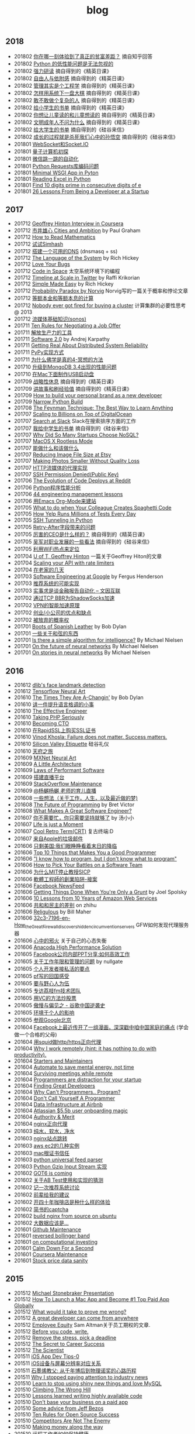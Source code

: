 #+title: blog

** 2018
- 201802 [[file:./blogs/difference-between-poor-rich-on-zhihu.org][你在哪一刻体验到了真正的贫富差距？]] 摘自知乎回答
- 201802 [[file:./blogs/python-weak-perf-matters.org][Python 的低性能问题是无法忽视的]]
- 201802 [[file:./blogs/hard-learning.org][强力研读]] 摘自得到的《精英日课》
- 201802 [[file:./blogs/freedom-and-affiliation.org][自由人与依附感]] 摘自得到的《精英日课》
- 201802 [[file:./blogs/management-actually-is-engineering.org][管理其实是个工程学]] 摘自得到的《精英日课》
- 201802 [[file:blogs/how-to-behave-systematically.org][怎样用系统下一盘大棋]] 摘自得到的《精英日课》
- 201802 [[file:./blogs/dare-to-be-a-complicated-man.org][敢不敢做个复杂的人]] 摘自得到的《精英日课》
- 201802 [[file:./blogs/reading-list-for-children.org][给小学生的书单]] 摘自得到的《精英日课》
- 201802 [[file:./blogs/what-you-want-child-to-read-and-what-they-really-want-to-read.org][你想让儿童读的和儿童想读的]] 摘自得到的《精英日课》
- 201802 [[file:./blogs/civilized-adults-dont-ask-why.org][文明成年人不问为什么]] 摘自得到的《精英日课》
- 201802 [[file:./blogs/reading-list-for-undergraduate.org][给大学生的书单]] 摘自得到的《硅谷来信》
- 201802 [[file:./blogs/grow-up-is-to-kill-the-monkey-king.org][成长的过程就是杀死我们心中的孙悟空]] 摘自得到的《硅谷来信》
- 201801 [[file:./blogs/websocket-and-socketio.org][WebSocket和Socket.IO]]
- 201801 [[file:./blogs/intro-quantum-computing.org][量子计算机初探]]
- 201801 [[file:./blogs/wechat-auto-jump.org][微信跳一跳的自动化]]
- 201801 [[file:./blogs/python-requests-encoding-issue.org][Python Requests库编码问题]]
- 201801 [[file:blogs/minimal-wsgi-app-in-python.org][Minimal WSGI App in Pyton]]
- 201801 [[file:blogs/reading-excel-in-python.org][Reading Excel in Python]]
- 201801 [[file:./blogs/find-10-digits-prime-in-consecutive-digits-of-e.org][Find 10 digits prime in consecutive digits of e]]
- 201801 [[file:./blogs/26-lessons-from-being-a-developer-at-a-startup.org][26 Lessons From Being a Developer at a Startup]]

** 2017
- 201712 [[file:./blogs/geoffrey-hinton-interview-in-coursera.org][Geoffrey Hinton Interview in Coursera]]
- 201712 [[file:./blogs/cities-and-ambition.org][市井雄心 Cities and Ambition]] by Paul Graham
- 201712 [[file:./blogs/math-read.org][How to Read Mathematics]]
- 201712 [[file:blogs/test-simhash.org][试试Simhash]]
- 201712 [[file:blogs/make-a-workable-dns.org][搭建一个可用的DNS]] (dnsmasq + ss)
- 201712 [[file:./blogs/the-language-of-the-system.org][The Language of the System]] by Rich Hickey
- 201712 [[file:blogs/love-your-bugs.org][Love Your Bugs]]
- 201712 [[file:./blogs/code-in-space.org][Code in Space]] 太空系统环境下的编程
- 201712 [[file:./blogs/timeline-at-scale-in-twitter.org][Timeline at Scale in Twitter]] by Raffi Krikorian
- 201712 [[file:./blogs/simple-made-easy.org][Simple Made Easy]] by Rich Hickey
- 201712 [[file:blogs/probability-paradox-by-peter-norvig.org][Probability Paradox by Norvig]] Norvig写的一篇关于概率和悖论文章
- 201712 [[file:./blogs/ways-of-paying-mortgage.org][等额本金和等额本息的计算]]
- 201712 [[file:./blogs/nobody-ever-got-fired-for-buying-a-cluster.org][Nobody ever got fired for buying a cluster]] 计算集群的必要性思考 @ 2013
- 201712 [[file:./blogs/sonos-streaming-basics.org][流媒体基础知识(sonos)]]
- 201711 [[file:./blogs/ten-rules-for-negotiating-a-job-offer.org][Ten Rules for Negotiating a Job Offer]]
- 201711 [[file:./blogs/tool-is-to-free-people.org][解放生产力的工具]]
- 201711 [[file:./blogs/software-2.org][Software 2.0]] by Andrej Karpathy
- 201711 [[file:./blogs/getting-real-about-distributed-system-reliability.org][Getting Real About Distributed System Reliability]]
- 201711 [[file:blogs/pypy-impl.org][PyPy实现方式]]
- 201711 [[file:./blogs/why-buddhism-true-4.org][为什么佛学是真的4-冥想的方法]]
- 201710 [[file:./blogs/mongodb34-perf-issue-checkpoint.org][升级到MongoDB 3.4出现的性能问题]]
- 201710 [[file:blogs/make-startup-usb-stick-under-mac.org][在Mac下面制作USB启动盘]]
- 201709 [[file:./blogs/have-a-rest-strategically.org][战略性休息]] 摘自得到的《精英日课》
- 201709 [[file:./blogs/story-telling-and-obtain-experience.org][讲故事和刷经验值]] 摘自得到的《精英日课》
- 201709 [[file:./blogs/how-to-buildy=-your-personal-brand-as-a-new-developer.org][How to build your personal brand as a new developer]]
- 201709 [[file:blogs/narrow-python-build.org][Narrow Python Build]]
- 201708 [[file:./blogs/the-feynman-technique-the-best-way-to-learn-anything.org][The Feynman Technique: The Best Way to Learn Anything]]
- 201707 [[file:./blogs/scaling-to-billions-on-top-of-digital-ocean.org][Scaling to Billions on Top of DigitalOcean]]
- 201707 [[file:./blogs/search-at-slack.org][Search at Slack]] Slack在搜索排序方面的工作
- 201707 [[file:./blogs/reading-list-for-college.org][我给中学生的书单]] 摘自得到的《硅谷来信》
- 201707 [[file:./blogs/why-did-so-many-startups-choose-nosql.org][Why Did So Many Startups Choose NoSQL?]]
- 201707 [[file:./blogs/macosx-rootless-mode.org][MacOS X Rootless Mode]]
- 201707 [[file:./blogs/what-you-can-do-and-what-you-should-do.org][能做什么和该做什么]]
- 201707 [[file:./blogs/reducing-image-file-size-at-esty.org][Reducing Image File Size at Etsy]]
- 201707 [[file:./blogs/making-photos-smaller.org][Making Photos Smaller Without Quality Loss]]
- 201707 [[file:./blogs/proxy-on-http-streaming.org][HTTP流媒体的代理实现]]
- 201707 [[file:./blogs/ssh-permission-denied.org][SSH Permission Denied(Public Key)]]
- 201706 [[file:./blogs/the-evolution-of-code-deploys-at-reddit.org][The Evolution of Code Deploys at Reddit]]
- 201706 [[file:blogs/on-python-profiling.org][Python程序性能分析]]
- 201706 [[file:./blogs/44-eng-mag-lessons.org][44 engineering management lessons]]
- 201706 [[file:./blogs/use-emacs-org-mode-to-build-site.org][用Emacs Org-Mode来建站]]
- 201705 [[file:./blogs/colleague-creates-spaghetti-code.org][What to do when Your Colleague Creates Spaghetti Code]]
- 201705 [[file:./blogs/how-yelp-runs-millions-of-tests-every-day.org][How Yelp Runs Millions of Tests Every Day]]
- 201705 [[file:./blogs/ssh-tunneling-python.org][SSH Tunneling in Python]]
- 201705 [[file:./blogs/issue-of-retry-after-field.org][Retry-After字段带来的问题]]
- 201705 [[file:./blogs/what-a-good-ceo-looks-like.org][厉害的CEO是什么样的？]] 摘自得到的《精英日课》
- 201705 [[file:./blogs/wujun-thoughts-on-career.org][吴军对职业发展的一些看法]] 摘自得到的《硅谷来信》
- 201705 [[file:./blogs/use-wifi-aps-to-identify-location.org][利用WiFi热点来定位]]
- 201704 [[file:./blogs/u-of-t-professor-geoffrey-hiton.org][U of T, Geoffrey Hinton]] 一篇关于Geoffrey Hiton的文章
- 201704 [[file:./blogs/scaling-your-api-with-rate-limiters.org][Scaling your API with rate limiters]]
- 201704 [[file:./blogs/a-few-days-at-village.org][在老家的几天]]
- 201703 [[file:./blogs/software-engineering-at-google.org][Software Engineering at Google]] by Fergus Henderson
- 201703 [[file:blogs/a-possible-impl-of-reco-sys.org][推荐系统的可能实现]]
- 201703 [[file:./blogs/automation-on-finacial-report.org][实事求是谈金融报告自动化 – 文因互联]]
- 201702 [[file:blogs/boost-shadowsocks-with-tcp-bbr.org][通过TCP BBR为ShadowSocks加速]]
- 201702 [[file:./blogs/principle-of-smart-route-in-vpn.org][VPN的智能加速原理]]
- 201702 [[file:./blogs/my-thoughts-on-startup.org][创业/小公司的优点和缺点]]
- 201702 [[file:blogs/abandoned-probabilistic-option.org][被放弃的概率权]]
- 201701 [[file:./blogs/boots-of-spanish-leather.org][Boots of Spanish Leather]] by Bob Dylan
- 201701 [[file:blogs/sth-about-chords.org][一些关于和弦的东西]]
- 201701 [[file:./blogs/is-there-a-simple-algorithm-for-intelligence.org][Is there a simple algorithm for intelligence?]] By Michael Nielsen
- 201701 [[file:./blogs/on-the-future-of-neural-networks.org][On the future of neural networks]] By Michael Nielsen
- 201701 [[file:./blogs/on-stories-in-neural-networks.org][On stories in neural networks]] By Michael Nielsen

** 2016
- 201612 [[file:blogs/face-landmark-detection-dlib.org][dlib's face landmark detection]]
- 201612 [[file:blogs/tensorflow-neural-art.org][Tensorflow Neural Art]]
- 201610 [[file:blogs/the-times-they-are-changing.org][The Times They Are A-Changin']] by Bob Dylan
- 201610 [[file:blogs/level-up-lang-taste.org][讲一件提升语言格调的小事]]
- 201610 [[file:./blogs/the-effective-engineer-by-edmond-lau.org][The Effective Engineer]]
- 201610 [[file:./blogs/taking-php-seriously.org][Taking PHP Seriously]]
- 201610 [[file:./blogs/becoming-cto.org][Becoming CTO]]
- 201610 [[file:./blogs/purchase-on-rapidssl.org][在RapidSSL上购买SSL证书]]
- 201610 [[file:./blogs/vinod-khosla-talk.org][Vinod Khosla: Failure does not matter. Success matters.]]
- 201610 [[file:./blogs/silicon-valley-etiquette.org][Silicon Valley Etiquette]] 硅谷礼仪
- 201610 [[file:./blogs/chengdu-travel.org][天府之旅]]
- 201609 [[file:./blogs/mxnet-neural-art.org][MXNet Neural Art]]
- 201609 [[file:./blogs/a-little-architecture.org][A Little Architecture]]
- 201609 [[file:./blogs/laws-of-performant-software.org][Laws of Performant Software]]
- 201609 [[file:./blogs/build-hls-server.org][搭建直播平台]]
- 201609 [[file:./blogs/stackoverflow-maintenance.org][StackOverflow Maintenance]]
- 201609 [[file:./blogs/yy-live-on-child-0.org][@杨樾杨樾 老师的育儿直播]]
- 201608 [[file:./blogs/some-non-casual-thoughts.org][一些想法（关于工作，人生，以及最近做的梦)]]
- 201608 [[file:./blogs/the-future-of-programming.org][The Future of Programming]] by Bret Victor
- 201608 [[file:./blogs/what-makes-a-great-software-engineer.org][What Makes A Great Software Engineer?]]
- 201607 [[https://www.evernote.com/shard/s81/sh/b4dc1995-8028-4552-af4c-2696be08fce8/eb429ff5192222c2dce47aa95f0f5766][你不需要忙，你只需要坚持就够了]] by 汤小小
- 201607 [[file:./blogs/life-is-just-a-moment.org][Life is just a Moment]]
- 201607 [[file:./blogs/cool-retro-term.org][Cool Retro Term(CRT)]] 复古终端:D
- 201607 [[file:./blogs/spam-from-apple.org][来自Apple的垃圾邮件]]
- 201606 [[file:./blogs/america-alone-talk.org][只剩美国:我们眼睁睁看着末日的降临]]
- 201606 [[file:./blogs/top-10-things-that-makes-you-a-good-programmer.org][Top 10 Things that Makes You a Good Programmer]]
- 201606 [[file:./blogs/dont-know-what-to-program.org]["I know how to program, but I don't know what to program"]]
- 201606 [[file:./blogs/how-to-pick-your-battles-on-a-software-team.org][How to Pick Your Battles on a Software Team]]
- 201606 [[file:./blogs/why-mit-stopped-teaching-SICP.org][为什么MIT停止教授SICP]]
- 201606 [[file:./blogs/trap-of-startup-side-project.org][軟體工程師的創業陷阱-接案]]
- 201606 [[file:./blogs/on-facebook-newsfeed.org][Facebook NewsFeed]]
- 201606 [[file:./blogs/getting-things-done-when-you-are-only-a-grunt.org][Getting Things Done When You're Only a Grunt]] by Joel Spolsky
- 201606 [[file:./blogs/10-lessons-from-10-years-of-aws.org][10 Lessons from 10 Years of Amazon Web Services]]
- 201606 [[file:./blogs/republic-and-democracy.org][共和和民主的差别]] on zhihu
- 201606 [[file:./blogs/religulous.org][Religulous]] by Bill Maher
- 201606 [[file:./blogs/how-gfw-discovers-hidden-circumvention-servers.org][32c3-7196-en-How_the_Great_Firewall_discovers_hidden_circumvention_servers]] GFW如何发现代理服务器
- 201606 [[file:./blogs/a-person-of-fidget.org][心中的邪火]] 关于自己的心态失衡
- 201606 [[file:./blogs/anaconda-high-perf-solution.org][Anacoda High Performance Solution]]
- 201605 [[file:./blogs/work-efficiently-in-facebook.org][Facebook公司内部PPT分享:如何高效工作]]
- 201605 [[file:./blogs/on-career-and-management.org][关于工作年限和管理的问题]] by nullgate
- 201605 [[file:./blogs/notes-on-side-project.org][个人开发者接私活的要点]]
- 201605 [[file:./blogs/pf-thoughts-on-cn.org][pf写的回国感受]]
- 201605 [[file:./blogs/you-should-be-with-ambitious-people.org][要与野心人为伍]]
- 201605 [[file:./blogs/talk-with-lizhi-tech-team.org][专访荔枝fm技术团队]]
- 201605 [[file:./blogs/play-stock-in-vc-way.org][用VC的方法炒股票]]
- 201605 [[file:./blogs/true-history-of-google-cn.org][傲慢与偏见之 - 谷歌中国逆袭史]]
- 201605 [[file:./blogs/how-env-impacts-on-person.org][环境于个人的影响]]
- 201605 [[file:./blogs/tour-of-google-beijing.org][参观Google北京]]
- 201604 [[https://www.evernote.com/shard/s81/sh/74babb59-ffb0-4858-a8e2-c157b973b7d1/b43c2ee7fc50363efb47daba78a9d59e][Facebook上最近传开了一组漫画，深深戳中咱中国家庭的痛点]] (学会做一个合格的父母)
- 201604 [[file:./blogs/squid-https-forwarding-proxy.org][用squid做http/https正向代理]]
- 201604 [[file:./blogs/why-i-work-remotely-hint-it-has-nothing-to-do-with-productivity.org][Why I work remotely (hint: it has nothing to do with productivity).]]
- 201604 [[file:./blogs/starters-and-maintainers.org][Starters and Maintainers]]
- 201604 [[file:./blogs/automate-to-save-mental-energy-not-time.org][Automate to save mental energy, not time]]
- 201604 [[file:./blogs/surviving-meetings-while-remote.org][Surviving meetings while remote]]
- 201604 [[file:./blogs/programmers-are-distraction-for-your-startup.org][Programmers are distraction for your startup]]
- 201604 [[file:./blogs/finding-great-developers.org][Finding Great Developers]]
- 201604 [[file:./blogs/why-cant-programmers-program.org][Why Can't Programmers.. Program?]]
- 201604 [[file:./blogs/dont-call-yourself-a-programmer.org][Don't Call Yourself A Programmer]]
- 201604 [[file:./blogs/data-infra-at-airbnb.org][Data Infrastructure at Airbnb]]
- 201604 [[file:./blogs/atlassian-user-onboarding-magic.org][Atlassian $5.5b user onboarding magic]]
- 201604 [[file:./blogs/authority-and-merit.org][Authority & Merit]]
- 201604 [[file:./blogs/nginx-forwarding-proxy.org][nginx正向代理]]
- 201603 [[file:./blogs/several-waters.org][纯水，软水，净水]]
- 201603 [[file:./blogs/nginx-site-redirect.org][nginx站点跳转]]
- 201603 [[file:./blogs/aws-ec2-instances.org][aws ec2的几种实例]]
- 201603 [[file:./blogs/mac-root-certification.org][mac根证书信任]]
- 201603 [[file:./blogs/python-universal-feed-parser.org][python universal feed parser]]
- 201603 [[file:./blogs/python-gzip-input-stream-impl.org][Python Gzip Input Stream 实现]]
- 201602 [[file:./blogs/got6-is-coming.org][GOT6 is coming]]
- 201602 [[file:./blogs/a-possible-impl-of-abtest-sys.org][关于AB Test使用和实现的猜测]]
- 201602 [[file:./blogs/discussion-on-rs.org][记一次推荐系统讨论]]
- 201602 [[file:./blogs/pieces-of-advice-from-yq.org][前辈给我的建议]]
- 201602 [[file:./blogs/experience-of-running-coffee-shop-for-40-years.org][开四十年咖啡店是种什么样的体验]]
- 201602 [[file:./blogs/jianshu-captcha.org][简书的captcha]]
- 201602 [[file:./blogs/build-nginx-from-source-on-ubuntu.org][build nginx from source on ubuntu]]
- 201602 [[file:./blogs/big-data-is-supposed-to-be.org][大数据应该是...]]
- 201601 [[file:./blogs/github-maintenance.org][Github Maintenance]]
- 201601 [[file:./blogs/reversed-bollinger-band.org][reversed bollinger band]]
- 201601 [[file:./blogs/on-computational-investing.org][on computational investing]]
- 201601 [[file:./blogs/calm-down-for-a-second.org][Calm Down For a Second]]
- 201601 [[file:./blogs/coursera-maintenance.org][Coursera Maintenance]]
- 201601 [[file:./blogs/stock-price-data-sanity.org][Stock price data sanity]]

** 2015
- 201512 [[file:./blogs/ms-presentation.org][Michael Stonebraker Presentation]]
- 201512 [[file:./blogs/how-to-launch-a-mac-app-and-become-1-top-paid-app-globally.org][How To Launch a Mac App and Become #1 Top Paid App Globally]]
- 201512 [[file:./blogs/what-would-it-take-to-prove-me-wrong.org][What would it take to prove me wrong?]]
- 201512 [[file:./blogs/a-great-developer-can-come-from-anywhere.org][A great developer can come from anywhere]]
- 201512 [[file:./blogs/employee-equity.org][Employee Equity]] Sam Altman关于员工期权的文章.
- 201512 [[file:./blogs/before-you-code-write.org][Before you code, write.]]
- 201512 [[file:./blogs/remove-the-stress-pick-a-deadline.org][Remove the stress, pick a deadline]]
- 201512 [[file:./blogs/the-secret-to-career-success.org][The Secret to Career Success]]
- 201512 [[file:./blogs/the-scientist.org][The Scientist]]
- 201511 [[file:./blogs/ios-app-dev-tips-0.org][iOS App Dev Tips-0]]
- 201511 [[file:./blogs/ios-device-and-screenshot-size.org][iOS设备与屏幕分辨率对应关系]]
- 201511 [[file:./blogs/a-note-of-nobel-winner.org][石墨烯教父: 从千年博后到物理诺奖的心路历程]]
- 201511 [[file:./blogs/why-i-stopped-paying-attention-to-industry-news.org][Why I stopped paying attention to industry news]]
- 201510 [[file:./blogs/learn-stop-using-shiny-new-things-and-love-mysql.org][Learn to stop using shiny new things and love MySQL]]
- 201510 [[file:./blogs/climbing-the-wrong-hill.org][Climbing The Wrong Hill]]
- 201510 [[file:./blogs/lessons-learned-writing-highly-available-code.org][Lessons learned writing highly available code]]
- 201510 [[file:./blogs/dont-base-your-business-on-a-paid-app.org][Don't base your business on a paid app]]
- 201510 [[file:./blogs/some-advice-from-jeff-bezos.org][Some advice from Jeff Bezos]]
- 201510 [[file:./blogs/ten-rules-for-open-source-success.org][Ten Rules for Open Source Success]]
- 201510 [[file:./blogs/competitors-are-not-the-enemy.org][Competitors Are Not The Enemy]]
- 201510 [[file:./blogs/making-money-along-the-way.org][Making money along the way]]
- 201510 [[file:./blogs/staying-healthy-while-working-remotely.org][远程工作者如何保持健康]]
- 201510 [[file:./blogs/real-life-of-startup-with-baby.org][带着娃创业的真实一面]]
- 201510 [[file:./blogs/a-impl-of-my-dict-book.org][一个生词本的实现]]
- 201510 [[file:./blogs/chasing-the-shiny-and-new.org][chasing the shiny and new (追逐时髦的技术)]]
- 201510 [[file:./blogs/why-cd-just-keeps-on-giving.org][Why Continuous Deployment just keeps on giving]]
- 201510 [[file:./blogs/how-to-get-a-job-like-mine-aaron-swartz.org][Aaron Swartz: How to Get a Job Like Mine]]
- 201510 [[file:./blogs/a-decade-at-google.org][A Decade at Google]]
- 201510 [[file:./blogs/dont-switch-to-yinxiang-note.org][切换到印象笔记-NO!]]
- 201509 [[file:./blogs/ostep-persist-file.org][OSTEP / Persistence-File]]
- 201509 [[file:./blogs/ostep-persist-disk.org][OSTEP / Persistence-Disk]]
- 201509 [[file:./blogs/ostep-con-cv.org][OSTEP / Concurrency-CV]]
- 201509 [[file:./blogs/ostep-con-lock.org][OSTEP / Concurrency-Lock]]
- 201509 [[file:blogs/hive-getting-started.org][hive getting started]]
- 201509 [[file:blogs/zookeeper-getting-started.org][zookeeper getting started]]
- 201509 [[file:./blogs/ostep-virt-vax-vms.org][OSTEP / Virt-VAX/VMS]]
- 201509 [[file:./blogs/ostep-virt-vm1.org][OSTEP / Virt-页式系统]]
- 201509 [[file:./blogs/ostep-virt-vm0.org][OSTEP / Virt-段式系统]]
- 201509 [[file:./blogs/ostep-virt-cpu.org][OSTEP / Virt-CPU]]
- 201509 [[file:./blogs/ostep-readings.org][OSTEP / Readings]]
- 201509 [[file:./blogs/a-love-for-legacy.org][A Love for Legacy]]
- 201509 [[file:images/How-to-be-a-google-power-user-1.jpg][How to be a Google Power User]] ([[http://www.whoishostingthis.com/blog/2014/08/08/google-pro/][link]])
- 201509 [[file:./blogs/availability-vs-durability.org][Availability vs. Durability]]
- 201509 [[file:./blogs/2pc-vs-paxos.org][2PC vs. Paxos]]
- 201509 [[file:./blogs/life-span-of-ssd.org][SSD固态硬盘寿命问题]]
- 201509 [[file:./blogs/central-limit-theorem.org][中心极限定理]]
- 201509 [[file:./blogs/spark-master-ui.org][spark master ui]]
- 201509 [[file:./blogs/what-happens-to-older-developers.org][What Happens to Older Developers?]]
- 201509 [[file:./blogs/tips-for-work-life-balance.org][Tips for work-life balance]]
- 201509 [[file:./blogs/start-from-simple.org][start from simple]]
- 201508 [[file:./blogs/you-know-so-little.org][其实你知道的太少]]
- 201507 [[file:./blogs/have-a-baby.org][宝宝出生了]]
- 201505 [[file:./blogs/equipped-with-ssd.org][装配SSD]]
- 201504 [[file:./blogs/kaggle-2-facial-keypoints-detection.org][kaggle-2 / Facial Keypoints Detection]]
- 201504 [[file:./blogs/kaggle-1-digit-recongnizer.org][kaggle-1 / Digit Recognizer]]
- 201504 [[file:./blogs/life-is-not-easy-but-magical.org][life is not easy but magical]]
- 201503 [[file:./blogs/how-to-do-cross-validation.org][如何做cross validation]]
- 201503 [[file:./blogs/kaggle-0-bike-sharing-demand.org][kaggle-0 / Bike Sharing Demand]]
- 201503 [[file:./blogs/principle-of-alloc-time-for-work.org][分配工作时间的准则]]
- 201502 [[file:./blogs/how-to-choose-baseline-1.org][选用什么方法做baseline-1]]
- 201502 [[file:./blogs/how-to-choose-baseline-0.org][选用什么方法做baseline-0]]
- 201502 [[file:./blogs/house-clean-1.org][2015家庭大扫除-1]]
- 201502 [[file:./blogs/house-clean-0.org][2015家庭大扫除-0]]
- 201502 [[file:./blogs/do-house-work-as-leisure.org][有空多干点家务活]]
- 201502 [[file:./blogs/you-cant-read-all-books.org][书是读不过来的]]
- 201502 [[file:./blogs/peter-thiel-on-competition.org][Peter Thiel on competition]]
- 201502 [[file:images/russia-underground.jpg][俄罗斯著名建筑下藏着什么]]
- 201502 [[file:images/happiness-is.jpg][幸福是...]]
- 201502 [[file:./blogs/telstra-billboard-of-love.org][Telstra BB]]

** 2014
- 201412 [[file:./blogs/the-golden-circle.org][The Golden Circle]]
- 201412 [[file:./blogs/about-dna-sequencing.org][DNA测序原理]]
- 201412 [[file:./blogs/beginning-of-a-hard-journey.org][苦旅的起点]]
- 201410 [[file:./blogs/my-iphone5s.org][我的iPhone5S]]
- 201409 [[file:./blogs/helsinki-travel2.org][赫尔辛基印象2]]
- 201408 [[file:./blogs/jeju-travel.org][济州岛之旅]]
- 201407 [[file:images/best-sex.jpg][最佳体位]]
- 201407 [[file:./blogs/xmn-travel.org][厦门鼓浪屿印象]]
- 201404 [[file:./blogs/sfo-travel.org][旧金山印象]]
- 201403 [[file:./blogs/helsinki-travel.org][赫尔辛基印象]]
- 201403 [[file:./blogs/apply-visa-for-usa.org][申请美国签证]]
- 201402 [[file:./blogs/apply-visa-for-finland.org][申请芬兰签证]]
- 201402 [[file:./blogs/mobile-foreign-business.org][手机国际业务]]
- 201402 [[file:./blogs/cmb-hk-account.org][招商银行香港一卡通]]
- 201401 [[file:./blogs/talk-with-nenad.org][与Nenad面对面]]

** 2013
- 201312 [[file:./blogs/have-a-nice-sleep-and-straighten-up.org][哪里还有时间去沮丧]]
- 201312 [[file:./blogs/thousands-pv.org][主页千次PV]]
- 201311 [[file:./blogs/heart-broken.org][为她心碎]]
- 201311 [[file:./blogs/professional-amateur.org][非业余的业余爱好]]
- 201311 [[file:blogs/my-first-english-conversation.org][初次英语对话]]
- 201310 [[file:./blogs/my-first-moxa-wool-moxibustion.org][初次艾灸]]
- 201310 [[file:./blogs/run-wordpress-in-fast-way.org][简单搭建WordPress]]
- 201309 [[file:./blogs/do-we-need-exercise.org][我们是否需要运动]]
- 201309 [[file:./blogs/running-tutorial.org][跑步教学]]
- 201309 [[file:blogs/first-10km-running.org][初次10km跑]]
- 201308 [[file:blogs/first-swimming.org][初次游泳]]
- 201307 [[file:./blogs/guilin-travel.org][桂林山水]]
- 201307 [[file:./blogs/ymy-travel.org][圆明园游]]
- 201307 [[file:./blogs/my-amoi-n821.org][我的夏新N821]]
- 201306 [[file:./blogs/unecessary-hurry-up.org][急得蛋碎了也没有用]]
- 201306 [[file:./blogs/meeting-dyq.org][做CTO都是出去过的]]
- 201306 [[file:./blogs/goodbye-dyy.org][朋友远行，一路顺风]]
- 201305 [[file:./blogs/industrial-disk-price.org][硬盘报价]]
- 201305 [[file:./blogs/be-careful-when-you-drive.org][小心开车]]
- 201303 [[file:./blogs/ms-interview.org][微软面试]]
- 201302 [[file:./blogs/my-without-wife-wedding.org][没有妻子的婚礼]]

** 2012
- 201211 [[file:./blogs/not-easy-as-you-think.org][没有那么简单]]
- 201211 [[file:blogs/first-foot-massage.org][初次足疗]]
- 201209 [[file:./blogs/what-can-i-do-when-old.org][以后老了我能做什么]]
- 201208 [[file:./blogs/how-to-define-software-stability.org][如何定义软件稳定]]
- 201208 [[file:./blogs/purchase-mba.org][购买MacBookAir]]
- 201208 [[file:./blogs/2012-birthday.org][记在2012年生日]]
- 201207 [[file:./blogs/visit-tj-data-center.org][参观天津机房]]
- 201205 [[file:blogs/look-house-with-xcq.org][和xcq看房子]]
- 201204 [[file:./blogs/code-for-run.org][为运行而生的代码]]
- 201204 [[file:./blogs/talk-with-luoyan.org][和luoyan的谈话]]
- 201204 [[file:./blogs/switch-back-to-windows.org][切换回windows]]
- 201203 [[file:./blogs/struggle-with-ubuntu.org][折腾Ubuntu]]
- 201203 [[file:./blogs/zj-travel.org][杭州印象]]
- 201202 [[file:./blogs/get-marriage-identity.org][领证经历]]
- 201112 [[file:./blogs/take-wedding-photo.org][婚纱摄影]]
- 201112 [[file:./blogs/how-to-apply-domain.org][如何申请域名]]
- 201112 [[file:./blogs/drive-learning.org][学车经历]]
- 201108 [[file:./blogs/purchase-diamond.org][购买钻戒]]
- 201105 [[file:./blogs/baidu-bit-shanghai-route.org][百度BIT上海行]]
- 201003 [[file:./blogs/graduate-final-report.org][记研究生答辩]]
- 200903 [[file:./blogs/purchase-compaq-notebook.org][购买compqa笔记本]]
- 200609 [[file:./blogs/new-era-carmack.org][新时代的卡马克]]

** misc
写给自己
- [[file:./images/cjy-baidu-blog-archive.html][百度空间存档]] - [[file:./blogs/to-death.org][写给离去的亲人]] - [[file:./blogs/cola-and-water.org][可乐和矿泉水]] - [[file:blogs/poem-and-movie.org][诗歌和电影]]
- [[file:blogs/house.org][house]] - [[file:blogs/car.org][car]] - [[file:blogs/pregnancy.org][preganancy]] - [[file:blogs/ascii.org][ascii arts]] - [[file:blogs/idiom.org][idiom]] - [[file:blogs/cross-ocean.org][cross ocean]]
- [[file:./blogs/review-2009.org][回顾2009]] - [[file:./blogs/review-2010.org][回顾2010]] - [[file:./blogs/review-2011.org][回顾2011]] - [[file:./blogs/review-2012.org][回顾2012]] - [[file:./blogs/review-2013.org][回顾2013]]
- [[file:./blogs/review-2014.org][回顾2014]] - [[file:blogs/review-2015.org][回顾2015]] - [[file:blogs/review-2016.org][回顾2016]] - [[file:./blogs/review-2017.org][回顾2017]]
- [[file:./blogs/baby-sleep-training.org][有关宝宝睡眠的那些事儿(睡眠训练实战操作经验)]]


软件开发
- [[file:./blogs/the-cathedral-and-the-bazaar.org][大教堂与市集(The Cathedral and the Bazaar)]] by Eric Raymond
- [[file:./blogs/hackers-and-painters.org][黑客与画家(Hackers and Painters)]] by Paul Graham
- [[file:./blogs/writing-clean-code.org][编程精粹-Microsoft编写优质无错代码的秘诀(Writing Clean Code)]]
- [[file:./blogs/the-art-of-unix-programming.org][Unix程序设计艺术(The Art of Unix Programming)]] by Eric Raymond
- [[file:./blogs/the-mythical-man-month.org][人月神话(The Mythical Man-Month)]] by Fred Brooks
- [[file:./blogs/the-pragmatic-programmer.org][程序员修炼之道(The Pragmatic Programmer)]] by Andrew Hunt
- [[file:./blogs/dreaming-in-code.org][梦断代码(Dreaming in Code)]]
- [[file:./blogs/refactoring-improving-the-design-of-existing-code.org][重构-改善既有代码的设计(Refactoring: Improving the Design of Existing Code)]]
- [[file:./blogs/code-quality-the-open-source-perspective.org][高质量程序设计艺术(Code Quality The Open Source Perspective)]]
- [[file:./blogs/virtual-machine-design-and-implementation-in-c-cpp.org][虚拟机设计与实现(Virtual Machine Design and Implementation in C/C++)]]
- [[file:./blogs/structured-computer-organization.org][结构化计算机组成(Strcutured Computer Organization)]] by A.S.T
- [[file:./blogs/modern-operating-systems.org][现代操作系统(Modern Operating Systems)]] by A.S.T
- [[file:./blogs/introduction-to-computing-systems.org][计算机系统概论(Introduction to Computing Systems)]] by Yale Patt
- [[file:./blogs/distributed-operating-systems.org][分布式操作系统(Distributed Operating Systems)]] by A.S.T
- [[file:./blogs/pragmatic-thinking-and-learning.org][程序员的思维修炼(Pragmatic Thinking and Learning - Refactor Your Wetware)]]
- [[file:./blogs/nine-algos-that-changed-the-future.org][改变未来的九大算法(Nine Algorithms that Changed the Future)]] by John. McCormick
- [[file:./blogs/rework.org][Rework]] by 37 Signals
- [[file:./blogs/getting-real.org][Getting Real]] by 37 Signals
- [[file:./blogs/remote.org][Remote]] by 37 Signals
- [[file:./blogs/mac-talk.org][MacTalk]] by 池建强

人物传记
- [[file:./blogs/steve-jobs.org][史蒂夫乔布斯传(Steve Jobs)]]
- [[file:./blogs/made-in-america.org][富甲美国(Made in America)]] by Sam Walton
- [[file:blogs/shoe-dog.org][鞋狗(Shoe Dog)]] by Phil Knight
- [[file:./blogs/jonathon-ive.org][乔纳森传(Jonathon Ive)]]
- [[file:./blogs/wu-qing-yuan-bio.org][中的精神（吴清源自传）]]
- [[file:./blogs/youtube-steve-chen-bio.org][YouTube创始人陈士骏自传]]
- [[file:blogs/bob-dylan-bio-like-a-rolling-stone.org][编年史(Like A Rolling Stone)]] of Bob Dylan
- [[file:./blogs/delivering-happiness.org][奉上幸福(Devliering Happiness)]] by 谢家华

经济，历史，社会
- [[file:./blogs/a-chronicle-of-tencent.org][腾讯传]] by 吴晓波
- [[file:./blogs/the-hard-thing-about-hard-things.org][创业维艰：如何完成比难更难的事]] by Ben Horowitz
- [[file:blogs/the-economist.org][经济学人(The Economist)]] by Schumpeter(熊彼特)
- [[file:blogs/the-instant-economist.org][斯坦福极简经济学(The Instant Economist)]] by 蒂莫西·泰勒
- [[file:./blogs/the-black-box-society.org][黑箱社会(The Black Box Society)]] by Frank Pasquale
- [[file:./blogs/the-times-of-intelligence.org][智能时代]] by 吴军
- [[file:./blogs/zhihu-hft-engineer.org][我是高频交易工程师：知乎董可人自选集]]
- [[file:./blogs/zhihu-daily-economy.org][知乎周刊-日常经济学]]
- [[file:./blogs/the-shortest-history-of-europe.org][极简欧洲史]] by John Hirst
- [[file:./blogs/how-google-works.org][谷歌是如何运营的(How Google Works)]] by Eric Schmidt
- [[file:./blogs/the-paypal-wars.org][支付战争(The PayPal Wars)]] by Eric Jackson
- [[file:./blogs/from-zero-to-one.org][从0到1(From Zero To One)]] by Peter Thiel
- [[file:./blogs/the-great-game.org][伟大的博弈: 华尔街金融帝国的崛起(The Great Game: The Emergence of Wall Street as a World Power)]] by John Gordon
- [[file:./blogs/lean-in.org][向前一步(Lean In)]] by Sheryl Sandberg
- [[file:./blogs/reminiscences-of-stock-broker.org][股票作手回忆录(Reminiscences of stock broker)]] by Jesse Livermore
- [[file:./blogs/the-men-who-built-america.org][谁建造了美国(The men who built America)]] by 网易公开课
- [[file:./blogs/growth-hacker.org][增长黑客(Growth Hacker)]] by 范冰
- [[file:./blogs/the-signal-and-the-noise.org][信号与噪声: 大数据时代预测的科学与艺术(The Signal and the Noise: Why Most Predictions Fail but Some Don't)]] by Nate Silver
- [[file:./blogs/civilizations-and-enlightenments.org][文明之光]] by 吴军
- [[file:./blogs/why-cn-people-anxious.org][中国人的焦虑从哪里来]] by 茅于轼
- [[file:./blogs/the-facebook-effect.org][Facebook效应(The Facebook Effect)]]
- [[file:./blogs/the-economic-naturalist.org][牛奶可乐经济学(The Economic Naturalist)]]
- [[file:./blogs/venture-captial.org][风险投资(Venture Captial)]] 摘自 <浪潮之巅>
- [[file:./blogs/confessions-of-an-advertising-man.org][一个广告人的自白(Confessions of an Advertising Man)]]
- [[file:./blogs/inside-job.org][监守自盗(Inside Job)]]
- 影响力(Influence) by Kerry Patterson
- 娱乐至死(Amusing Ourselves to Death) by Neil Postman
- 狂热分子(True Believer) by Eric Hoffer
- 乌合之众(The Crowd) by Gustave Le Bon
- [[file:./blogs/on-top-of-tides.org][浪潮之巅(On Top of Tides)]] by 吴军
- [[file:blogs/how-to-solve-it-a-new-apsect-of-math-method.org][如何解题-数学思维新方法]] by George Polya
- [[file:./blogs/republic.org][理想国(Republic)]] by Plato
- [[file:blogs/big-data.org][大数据时代：生活、工作与思维的大变革]]

小说
- [[file:./blogs/the-catcher-in-the-rye.org][麦田里的守望者(The Catcher in The Rye)]] by Jerome Salinger
- [[file:./blogs/god-father.org][教父(God Father)]] by Francis Coppola
- [[file:./blogs/animal-farm.org][动物庄园(Animal Farm)]] by George Orwell
- [[file:./blogs/1984.org][1984]] by George Orwell
- [[file:blogs/wolf-totem.org][狼图腾(Wolf Totem)]] by 姜戎
- [[file:blogs/that-man-looks-like-a-dog.org][那个人好像一条狗]] 周星驰 <大圣娶亲>
- [[file:./blogs/three-body.org][三体(Three Body)]] by 刘慈欣
- [[file:./blogs/the-little-prince.org][小王子(The Little Prince)]] by Antoine de Saint-Exupéry
- [[file:./blogs/star-wars.org][星球大战(Star Wars)]]
- [[file:./blogs/anti-destruction-in-china.org][李可乐抗拆记]] by 李承鹏
- [[file:./blogs/the-hitchhikers-guide-to-the-galaxy.org][银河系漫游指南(The Hitchhiker's Guide to the Galaxy)]] by Douglas Adams
- [[file:blogs/flowers-to-algernon.org][献给阿尔吉侬的花束(Flowers for Algernon)]]
- [[file:./blogs/majority-of-silent-people.org][沉默的大多数]] by 王小波
- [[file:./blogs/people-all-know.org][全世界人民都知道]] by 李承鹏

个人管理
- [[file:blogs/how-to-win-friends-and-influence-people.org][人性的弱点全集(How to win friends and influence people)]] by Dale Carnegie
- [[file:./blogs/black-swan.org][黑天鹅(Black Swan)]] by Nassim Nicolas Taleb
- [[file:blogs/the-bed-of-procrustes.org][随机生存的智慧: 黑天鹅语录(The Bed of Procrustes)]] by Nassim Nicholas Taleb
- [[file:blogs/how-to-stop-worring-and-start-living.org][人性的优点全集(How to stop worring and start living]] by Dale Carnegie
- [[file:blogs/hard-to-believe.org][万万没想到:用理工科思维理解世界]] by 万维刚
- [[file:blogs/a-serious-and-absurd-book-about-behavioural-psychology.org][一本正经又怪诞的行为心理学]] by 理查德·怀斯曼
- [[file:blogs/so-good-they-can-not-ignore-you.org][优秀到不能被忽视(So Good they can not ignore you)]] by Cal Newport
- [[file:blogs/poor-charlie-almanack.org][穷查理宝典(Poor Charlie's Almanack)]] by Charles Munger(查理芒格)
- [[file:./blogs/think-and-grow-rich.org][思考致富(Think and Grow Rich)]] by Napoleon Hill(拿破仑.希尔)
- [[file:./blogs/eureka-on-career.org][职场尤里卡]] by 科学家种太阳
- [[file:blogs/dark-time.org][暗时间(Dark Time)]] by 刘未鹏
- [[file:./blogs/convict-conditioning.org][囚徒健身(Convict Conditioning)]] by Paul Wade
- [[file:./blogs/thinking-fast-and-slow.org][思考,快与慢(Thinking, Fast and Slow)]] by Daniel Kahneman
- [[file:./blogs/antifragile.org][反脆弱: 从不确定性中获益(Antifragile: Things That Gain from Disorder)]] by Nassim Nicholas Taleb
- [[file:blogs/money-doggy.org][小狗钱钱(Money Doggy)]] by Bodo Schafer
- [[file:./blogs/dear-andreas.org][亲爱的安德烈]] by 龙应台
- [[file:./blogs/sears-the-baby-book.org][西尔斯育儿经]] by 威廉·西尔斯 玛莎·西尔斯
